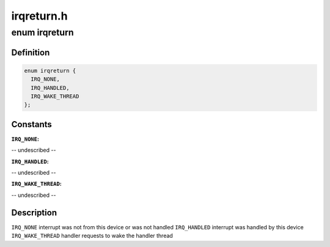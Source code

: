 .. -*- coding: utf-8; mode: rst -*-

===========
irqreturn.h
===========


.. _`irqreturn`:

enum irqreturn
==============

.. c:type:: irqreturn

    


.. _`irqreturn.definition`:

Definition
----------

.. code-block:: c

    enum irqreturn {
      IRQ_NONE,
      IRQ_HANDLED,
      IRQ_WAKE_THREAD
    };


.. _`irqreturn.constants`:

Constants
---------

:``IRQ_NONE``:
-- undescribed --

:``IRQ_HANDLED``:
-- undescribed --

:``IRQ_WAKE_THREAD``:
-- undescribed --


.. _`irqreturn.description`:

Description
-----------

``IRQ_NONE``                interrupt was not from this device or was not handled
``IRQ_HANDLED``                interrupt was handled by this device
``IRQ_WAKE_THREAD``        handler requests to wake the handler thread


